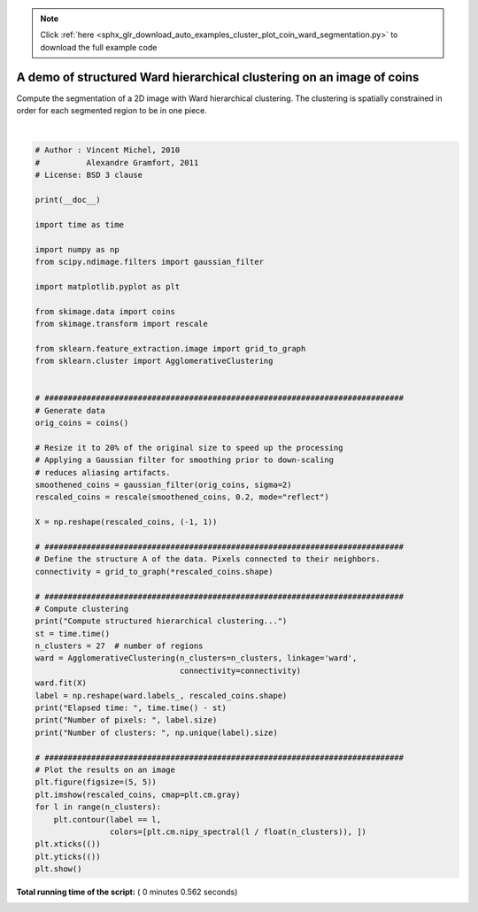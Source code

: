.. note::
    :class: sphx-glr-download-link-note

    Click :ref:`here <sphx_glr_download_auto_examples_cluster_plot_coin_ward_segmentation.py>` to download the full example code
.. rst-class:: sphx-glr-example-title

.. _sphx_glr_auto_examples_cluster_plot_coin_ward_segmentation.py:


======================================================================
A demo of structured Ward hierarchical clustering on an image of coins
======================================================================

Compute the segmentation of a 2D image with Ward hierarchical
clustering. The clustering is spatially constrained in order
for each segmented region to be in one piece.




.. image:: /auto_examples/cluster/images/sphx_glr_plot_coin_ward_segmentation_001.png
    :class: sphx-glr-single-img


.. rst-class:: sphx-glr-script-out

 Out:

 .. code-block:: none

    Compute structured hierarchical clustering...
    Elapsed time:  0.37440061569213867
    Number of pixels:  4697
    Number of clusters:  27




|


.. code-block:: python


    # Author : Vincent Michel, 2010
    #          Alexandre Gramfort, 2011
    # License: BSD 3 clause

    print(__doc__)

    import time as time

    import numpy as np
    from scipy.ndimage.filters import gaussian_filter

    import matplotlib.pyplot as plt

    from skimage.data import coins
    from skimage.transform import rescale

    from sklearn.feature_extraction.image import grid_to_graph
    from sklearn.cluster import AgglomerativeClustering


    # #############################################################################
    # Generate data
    orig_coins = coins()

    # Resize it to 20% of the original size to speed up the processing
    # Applying a Gaussian filter for smoothing prior to down-scaling
    # reduces aliasing artifacts.
    smoothened_coins = gaussian_filter(orig_coins, sigma=2)
    rescaled_coins = rescale(smoothened_coins, 0.2, mode="reflect")

    X = np.reshape(rescaled_coins, (-1, 1))

    # #############################################################################
    # Define the structure A of the data. Pixels connected to their neighbors.
    connectivity = grid_to_graph(*rescaled_coins.shape)

    # #############################################################################
    # Compute clustering
    print("Compute structured hierarchical clustering...")
    st = time.time()
    n_clusters = 27  # number of regions
    ward = AgglomerativeClustering(n_clusters=n_clusters, linkage='ward',
                                   connectivity=connectivity)
    ward.fit(X)
    label = np.reshape(ward.labels_, rescaled_coins.shape)
    print("Elapsed time: ", time.time() - st)
    print("Number of pixels: ", label.size)
    print("Number of clusters: ", np.unique(label).size)

    # #############################################################################
    # Plot the results on an image
    plt.figure(figsize=(5, 5))
    plt.imshow(rescaled_coins, cmap=plt.cm.gray)
    for l in range(n_clusters):
        plt.contour(label == l,
                    colors=[plt.cm.nipy_spectral(l / float(n_clusters)), ])
    plt.xticks(())
    plt.yticks(())
    plt.show()

**Total running time of the script:** ( 0 minutes  0.562 seconds)


.. _sphx_glr_download_auto_examples_cluster_plot_coin_ward_segmentation.py:


.. only :: html

 .. container:: sphx-glr-footer
    :class: sphx-glr-footer-example



  .. container:: sphx-glr-download

     :download:`Download Python source code: plot_coin_ward_segmentation.py <plot_coin_ward_segmentation.py>`



  .. container:: sphx-glr-download

     :download:`Download Jupyter notebook: plot_coin_ward_segmentation.ipynb <plot_coin_ward_segmentation.ipynb>`


.. only:: html

 .. rst-class:: sphx-glr-signature

    `Gallery generated by Sphinx-Gallery <https://sphinx-gallery.readthedocs.io>`_
